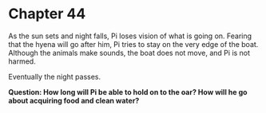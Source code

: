 * Chapter 44
  As the sun sets and night falls, Pi loses vision of what is going on. Fearing that the hyena will go after him, Pi tries to stay on the very edge of the boat. Although the animals make sounds, the boat does not move, and Pi is not harmed.
  
  Eventually the night passes.

  *Question: How long will Pi be able to hold on to the oar? How will he go about acquiring food and clean water?*
